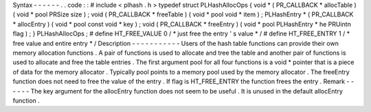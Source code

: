 Syntax
-
-
-
-
-
-
.
.
code
:
:
#
include
<
plhash
.
h
>
typedef
struct
PLHashAllocOps
{
void
*
(
PR_CALLBACK
*
allocTable
)
(
void
*
pool
PRSize
size
)
;
void
(
PR_CALLBACK
*
freeTable
)
(
void
*
pool
void
*
item
)
;
PLHashEntry
*
(
PR_CALLBACK
*
allocEntry
)
(
void
*
pool
const
void
*
key
)
;
void
(
PR_CALLBACK
*
freeEntry
)
(
void
*
pool
PLHashEntry
*
he
PRUintn
flag
)
;
}
PLHashAllocOps
;
#
define
HT_FREE_VALUE
0
/
*
just
free
the
entry
'
s
value
*
/
#
define
HT_FREE_ENTRY
1
/
*
free
value
and
entire
entry
*
/
Description
-
-
-
-
-
-
-
-
-
-
-
Users
of
the
hash
table
functions
can
provide
their
own
memory
allocation
functions
.
A
pair
of
functions
is
used
to
allocate
and
tree
the
table
and
another
pair
of
functions
is
used
to
allocate
and
free
the
table
entries
.
The
first
argument
pool
for
all
four
functions
is
a
void
\
*
pointer
that
is
a
piece
of
data
for
the
memory
allocator
.
Typically
pool
points
to
a
memory
pool
used
by
the
memory
allocator
.
The
freeEntry
function
does
not
need
to
free
the
value
of
the
entry
.
If
flag
is
HT_FREE_ENTRY
the
function
frees
the
entry
.
Remark
-
-
-
-
-
-
The
key
argument
for
the
allocEntry
function
does
not
seem
to
be
useful
.
It
is
unused
in
the
default
allocEntry
function
.
